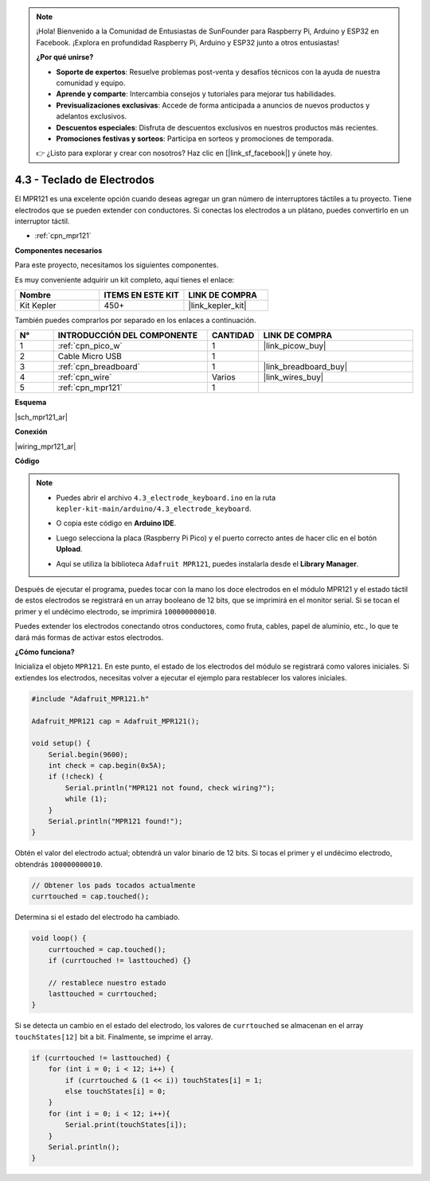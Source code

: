 .. note::

    ¡Hola! Bienvenido a la Comunidad de Entusiastas de SunFounder para Raspberry Pi, Arduino y ESP32 en Facebook. ¡Explora en profundidad Raspberry Pi, Arduino y ESP32 junto a otros entusiastas!

    **¿Por qué unirse?**

    - **Soporte de expertos**: Resuelve problemas post-venta y desafíos técnicos con la ayuda de nuestra comunidad y equipo.
    - **Aprende y comparte**: Intercambia consejos y tutoriales para mejorar tus habilidades.
    - **Previsualizaciones exclusivas**: Accede de forma anticipada a anuncios de nuevos productos y adelantos exclusivos.
    - **Descuentos especiales**: Disfruta de descuentos exclusivos en nuestros productos más recientes.
    - **Promociones festivas y sorteos**: Participa en sorteos y promociones de temporada.

    👉 ¿Listo para explorar y crear con nosotros? Haz clic en [|link_sf_facebook|] y únete hoy.

.. _ar_mpr121:

4.3 - Teclado de Electrodos
================================

El MPR121 es una excelente opción cuando deseas agregar un gran número de interruptores táctiles a tu proyecto. Tiene electrodos que se pueden extender con conductores. 
Si conectas los electrodos a un plátano, puedes convertirlo en un interruptor táctil.

* :ref:`cpn_mpr121`

**Componentes necesarios**

Para este proyecto, necesitamos los siguientes componentes.

Es muy conveniente adquirir un kit completo, aquí tienes el enlace:

.. list-table::
    :widths: 20 20 20
    :header-rows: 1

    *   - Nombre
        - ITEMS EN ESTE KIT
        - LINK DE COMPRA
    *   - Kit Kepler
        - 450+
        - |link_kepler_kit|

También puedes comprarlos por separado en los enlaces a continuación.

.. list-table::
    :widths: 5 20 5 20
    :header-rows: 1

    *   - N°
        - INTRODUCCIÓN DEL COMPONENTE
        - CANTIDAD
        - LINK DE COMPRA

    *   - 1
        - :ref:`cpn_pico_w`
        - 1
        - |link_picow_buy|
    *   - 2
        - Cable Micro USB
        - 1
        - 
    *   - 3
        - :ref:`cpn_breadboard`
        - 1
        - |link_breadboard_buy|
    *   - 4
        - :ref:`cpn_wire`
        - Varios
        - |link_wires_buy|
    *   - 5
        - :ref:`cpn_mpr121`
        - 1
        - 

**Esquema**

|sch_mpr121_ar|


**Conexión**

|wiring_mpr121_ar|

**Código**

.. note::

    * Puedes abrir el archivo ``4.3_electrode_keyboard.ino`` en la ruta ``kepler-kit-main/arduino/4.3_electrode_keyboard``. 
    * O copia este código en **Arduino IDE**.
    * Luego selecciona la placa (Raspberry Pi Pico) y el puerto correcto antes de hacer clic en el botón **Upload**.
    * Aquí se utiliza la biblioteca ``Adafruit MPR121``, puedes instalarla desde el **Library Manager**.

      .. image:: img/lib_mpr121.png

.. raw:: html
    
    <iframe src=https://create.arduino.cc/editor/sunfounder01/f31048b7-0f98-4d49-8c2e-26b3908e98cb/preview?embed style="height:510px;width:100%;margin:10px 0" frameborder=0></iframe>

Después de ejecutar el programa, puedes tocar con la mano los doce electrodos en el módulo MPR121 y el estado táctil de estos electrodos se registrará en un array booleano de 12 bits, que se imprimirá en el monitor serial.
Si se tocan el primer y el undécimo electrodo, se imprimirá ``100000000010``.

Puedes extender los electrodos conectando otros conductores, como fruta, cables, papel de aluminio, etc., lo que te dará más formas de activar estos electrodos.

**¿Cómo funciona?**

Inicializa el objeto ``MPR121``. En este punto, el estado de los electrodos del módulo se registrará como valores iniciales.
Si extiendes los electrodos, necesitas volver a ejecutar el ejemplo para restablecer los valores iniciales.

.. code-block:: arduino

    #include "Adafruit_MPR121.h"

    Adafruit_MPR121 cap = Adafruit_MPR121();

    void setup() {
        Serial.begin(9600);
        int check = cap.begin(0x5A);
        if (!check) {
            Serial.println("MPR121 not found, check wiring?");
            while (1);
        }
        Serial.println("MPR121 found!");
    }

Obtén el valor del electrodo actual; obtendrá un valor binario de 12 bits. Si tocas el primer y el undécimo electrodo, obtendrás ``100000000010``.

.. code-block:: arduino

    // Obtener los pads tocados actualmente
    currtouched = cap.touched();

Determina si el estado del electrodo ha cambiado.

.. code-block:: arduino

    void loop() {
        currtouched = cap.touched();
        if (currtouched != lasttouched) {}

        // restablece nuestro estado
        lasttouched = currtouched;
    }

Si se detecta un cambio en el estado del electrodo, los valores de ``currtouched`` se almacenan en el array ``touchStates[12]`` bit a bit. Finalmente, se imprime el array.

.. code-block:: arduino

    if (currtouched != lasttouched) {
        for (int i = 0; i < 12; i++) {
            if (currtouched & (1 << i)) touchStates[i] = 1;
            else touchStates[i] = 0;
        }
        for (int i = 0; i < 12; i++){
            Serial.print(touchStates[i]);
        }
        Serial.println();
    }